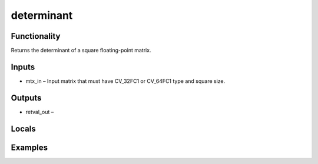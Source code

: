 determinant
===========


Functionality
-------------
Returns the determinant of a square floating-point matrix.


Inputs
------
- mtx_in – Input matrix that must have CV_32FC1 or CV_64FC1 type and square size.


Outputs
-------
- retval_out – 


Locals
------


Examples
--------


